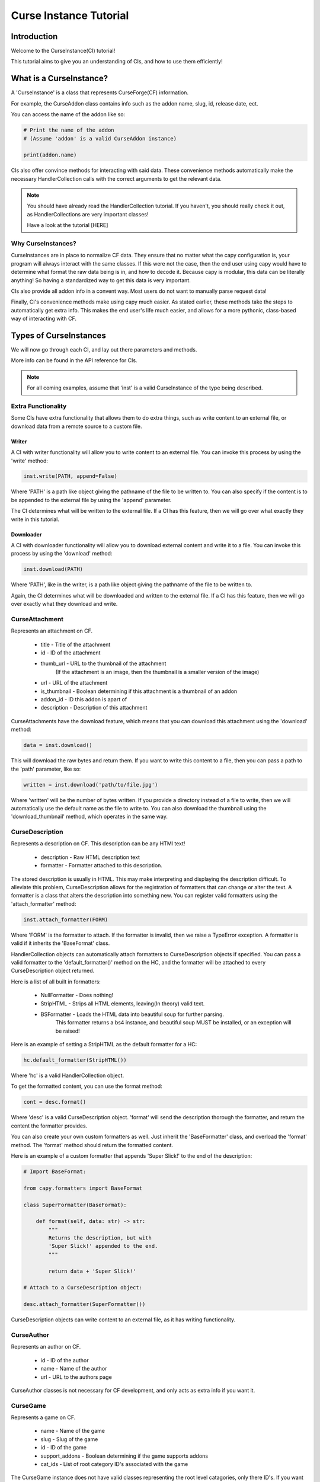 =======================
Curse Instance Tutorial
=======================

Introduction
============

Welcome to the CurseInstance(CI) tutorial!

This tutorial aims to give you an understanding of
CIs, and how to use them efficiently!

What is a CurseInstance?
========================

A 'CurseInstance' is a class that represents 
CurseForge(CF) information.

For example, 
the CurseAddon class contains info such as
the addon name, slug, id, release date, ect.

You can access the name of the addon like so:

.. code-block:: python

    # Print the name of the addon
    # (Assume 'addon' is a valid CurseAddon instance)

    print(addon.name)

CIs also offer convince methods for interacting with said data.
These convenience methods automatically make the necessary 
HandlerCollection calls with the correct arguments to get the relevant data.

.. note::

    You should have already read the HandlerCollection tutorial.
    If you haven't, you should really check it out,
    as HandlerCollections are very important classes!

    Have a look at the tutorial [HERE]

Why CurseInstances?
-------------------

CurseInstances are in place to normalize CF data.
They ensure that no matter what the capy configuration is,
your program will always interact with the same classes.
If this were not the case, 
then the end user using capy would have to 
determine what format the raw data being is in,
and how to decode it.
Because capy is modular, this data can be literally anything!
So having a standardized way to get this data is very important.

CIs also provide all addon info in a convent way.
Most users do not want to manually parse request data!

Finally, CI's convenience methods make using capy much easier.
As stated earlier, these methods take the steps to automatically 
get extra info.
This makes the end user's life much easier,
and allows for a more pythonic, class-based way
of interacting with CF.

Types of CurseInstances
=======================

We will now go through each CI,
and lay out there parameters and methods.

More info can be found in the API reference for CIs.

.. note::

    For all coming examples,
    assume that 'inst' is a valid CurseInstance
    of the type being described.


Extra Functionality
-------------------

Some CIs have extra functionality 
that allows them to do extra things,
such as write content to an external file,
or download data from a remote source to a custom file.

Writer
______

A CI with writer functionality will allow you to write content 
to an external file.
You can invoke this process by using the 'write' method:

.. code-block:: python

    inst.write(PATH, append=False)

Where 'PATH' is a path like object giving the pathname
of the file to be written to.
You can also specify if the content is to be 
appended to the external file by using the 'append' parameter.

The CI determines what will be written to the external file.
If a CI has this feature,
then we will go over what exactly they write in this tutorial.

Downloader
__________

A CI with downloader functionality will allow 
you to download external content and write it to a file.
You can invoke this process by using the 'download' method:

.. code-block:: python

    inst.download(PATH)

Where 'PATH', like in the writer,
is a path like object giving the pathname of the file to be written to.

Again, the CI determines what will be downloaded and written to the external file.
If a CI has this feature, then we will go over exactly what they download and write.

CurseAttachment 
---------------

Represents an attachment on CF.

    * title - Title of the attachment
    * id - ID of the attachment
    * thumb_url - URL to the thumbnail of the attachment
        (If the attachment is an image, then the thumbnail is a smaller version of the image)
    * url - URL of the attachment 
    * is_thumbnail - Boolean determining if this attachment is a thumbnail of an addon 
    * addon_id - ID this addon is apart of 
    * description - Description of this attachment 

CurseAttachments have the download feature,
which means that you can download this attachment using the 'download' method:

.. code-block:: python 

    data = inst.download()

This will download the raw bytes and return them.
If you want to write this content to a file,
then you can pass a path to the 'path' parameter, like so:

.. code-block:: python 

    written = inst.download('path/to/file.jpg')

Where 'written' will be the number of bytes written.
If you provide a directory instead of a file to write,
then we will automatically use the default name
as the file to write to.
You can also download the thumbnail using the 'download_thumbnail' method,
which operates in the same way.

CurseDescription 
----------------

Represents a description on CF.
This description can be any HTMl text!

    * description - Raw HTML description text
    * formatter - Formatter attached to this description.

The stored description is usually in HTML.
This may make interpreting and displaying the description difficult.
To alleviate this problem, CurseDescription allows for the registration 
of formatters that can change or alter the text.
A formatter is a class that alters the description into something new.
You can register valid formatters using the 'attach_formatter' method:

.. code-block:: python 

    inst.attach_formatter(FORM)

Where 'FORM' is the formatter to attach.
If the formatter is invalid, then we raise a TypeError exception.
A formatter is valid if it inherits the 'BaseFormat' class.

HandlerCollection objects can automatically attach formatters to
CurseDescription objects if specified.
You can pass a valid formatter to the 'default_formatter()'
method on the HC, and the formatter will be attached
to every CurseDescription object returned.

Here is a list of all built in formatters:

    * NullFormatter - Does nothing!
    * StripHTML - Strips all HTML elements, leaving(In theory) valid text.
    * BSFormatter - Loads the HTML data into beautiful soup for further parsing.
        This formatter returns a bs4 instance, and beautiful soup MUST be installed,
        or an exception will be raised!

Here is an example of setting a StripHTML as the default
formatter for a HC:

.. code-block:: python 

    hc.default_formatter(StripHTML())

Where 'hc' is a valid HandlerCollection object.

To get the formatted content, you can use the format method:

.. code-block:: python 

    cont = desc.format()

Where 'desc' is a valid CurseDescription object.
'format' will send the description thorough the formatter,
and return the content the formatter provides.

You can also create your own custom formatters as well.
Just inherit the 'BaseFormatter' class, and overload the 'format' method.
The 'format' method should return the formatted content.

Here is an example of a custom formatter that appends 'Super Slick!' to the end of the description:

.. code-block:: python

    # Import BaseFormat:

    from capy.formatters import BaseFormat
        
    class SuperFormatter(BaseFormat):

        def format(self, data: str) -> str:
            """
            Returns the description, but with 
            'Super Slick!' appended to the end.
            """

            return data + 'Super Slick!'

    # Attach to a CurseDescription object:

    desc.attach_formatter(SuperFormatter())

CurseDescription objects can write content to an external file,
as it has writing functionality. 

CurseAuthor
-----------

Represents an author on CF.

    * id - ID of the author 
    * name - Name of the author 
    * url - URL to the authors page 

CurseAuthor classes is not necessary for CF development,
and only acts as extra info if you want it.

CurseGame
---------

Represents a game on CF.

    * name - Name of the game
    * slug - Slug of the game 
    * id - ID of the game 
    * support_addons - Boolean determining if the game supports addons
    * cat_ids - List of root category ID's associated with the game

The CurseGame instance does not have valid classes representing the root level catagories,
only there ID's.
If you want to retrieve the objects that represent the catagories,
you can use the 'categories' method to retrieve category info like so:

.. code-block:: python

    cats = inst.catagories()

This will return a tuple of CurseCatagories objects representing each root category.

CurseCategory
-------------

Represents a CurseCategory,
and provides methods for getting sub and parent catagories.

    * id - ID of the catagory
    * game_id - ID of the game the category is associated with 
    * name - Name of the category
    * root_id - ID of this objects root category(None if there is no root ID)
    * parent_id - ID of this objects parent category(None if there is no root ID)
    * icon - Icon of the category(CurseAttachment)
    * date - Date this category was created

If you read the into tutorial
(You did read the into tutorial right?),
then you will know that catagories can have
parent and sub-catagories.
CurseCategory objects have methods for traveling
though the hierarchy,
and each returns CurseCategory objects representing
these catagories.

'sub_categories' returns a tuple of 
CurseCategory objects representing each sub-category,
returns an empty tuple if there is no sub-categories.

'parent_category' returns a CurseCategory object 
representing the parent category, returns
None if there is no root category.

'root_category' returns a CurseCategory object 
representing the root category, returns
None if there is no root category.

CurseAddon also makes searching a breeze.
We automatically provide the correct game and category ID's.
Users can provide a 'SearchParameter' object for 
fine-tuning the search operation.

You can use the 'search' method to get a list of valid addons.
You can also use the 'iter_search' method to iterate 
over each addon. 

.. note::
    If you need a primer on searching,
    check out the Basic Tutorial[HERE]

CurseAddon 
----------

Represents an addon on CurseForge.

    * name - Name of the addon 
    * slug - Slug of the addon 
    * summary - Summary of the addon(Not a full description, 
    * url - URL of the addon page 
    * lang - Language of the addon
    * date_created - Date this addon was created 
    * date_modified - Date this addon was last modified 
    * date_release - Date the addons latest release 
    * ID - ID of this addon 
    * download_count - Number of times this addon has been downloaded
    * game_id - ID of the game this addon is in 
    * available - Boolean determining if the addon is available 
    * experimental - Boolean determining if the addon is experimental 
    * authors - Tuple of CurseAuthor instances for this addon
    * attachments - Tuple of CurseAttachments associated with the object 
    * category_id - ID of the category this addon is in 
    * is_featured - Boolean determining if this addon is featured 
    * popularity_score - Float representing this popularity score(Most likely used for ranking)
    * popularity_rank - int representing the addon game's popularity 
    * game_name - Name of the game 

CurseAddon objects do not keep the description info!
A special call must be made to retrieve this.
CurseAddon offers a property that that can retrieve the description 
as a CurseDescription object:

.. code-block:: python

    desc = inst.description 

You can get the files associated with this addon by using the 'file' method:

.. code-block:: python 

    file = inst.file(ID)

Where ID is the ID of the file to retrieve.
This method returns a CurseFile object representing the files
(We will go over CurseFile objects later in this tutorial!).
If you want a list of all files associated with the addon, 
you can use the 'files()' method,
which returns a tuple of CurseFile objects.

You can retrieve the CurseGame object representing the game
this addon is apart of using the 'game' method. You can also get a CurseCategory 
object representing the category this addon is apart of
by using the 'category' method:

.. code-block:: python 

    # Get the game:

    game = inst.game()

    # Get the category:

    cat = inst.category()

